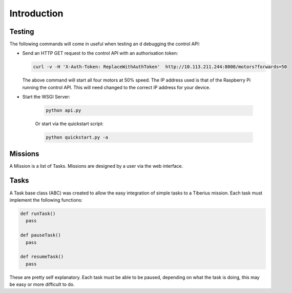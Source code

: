 Introduction
============

Testing
-------
The following commands will come in useful when testing an d debugging the control API:

* Send an HTTP GET request to the control API with an authorisation token:

  .. code-block:: none

     curl -v -H 'X-Auth-Token: ReplaceWithAuthToken'  http://10.113.211.244:8000/motors?forwards=50

  The above command will start all four motors at 50% speed.
  The IP address used is that of the Raspberry Pi running the control API.
  This will need changed to the correct IP address for your device.

* Start the WSGI Server:

    .. code-block:: none

      python api.py

    Or start via the quickstart script:

    .. code-block:: none

      python quickstart.py -a

Missions
--------

A Mission is a list of Tasks. Missions are designed by a user via the web interface.

Tasks
-----

A Task base class (ABC) was created to allow the easy integration of simple tasks to a Tiberius mission.
Each task must implement the following functions:

.. code-block:: python

  def runTask()
    pass

  def pauseTask()
    pass

  def resumeTask()
    pass

These are pretty self explanatory.
Each task must be able to be paused, depending on what the task is doing, this may be easy or more difficult to do.
